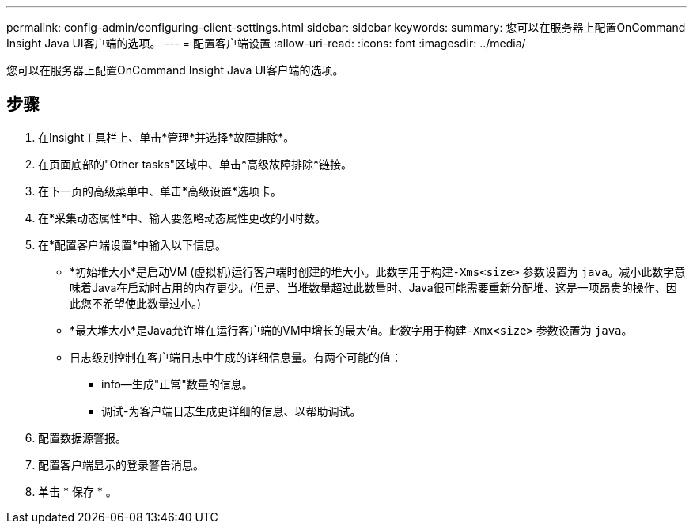 ---
permalink: config-admin/configuring-client-settings.html 
sidebar: sidebar 
keywords:  
summary: 您可以在服务器上配置OnCommand Insight Java UI客户端的选项。 
---
= 配置客户端设置
:allow-uri-read: 
:icons: font
:imagesdir: ../media/


[role="lead"]
您可以在服务器上配置OnCommand Insight Java UI客户端的选项。



== 步骤

. 在Insight工具栏上、单击*管理*并选择*故障排除*。
. 在页面底部的"Other tasks"区域中、单击*高级故障排除*链接。
. 在下一页的高级菜单中、单击*高级设置*选项卡。
. 在*采集动态属性*中、输入要忽略动态属性更改的小时数。
. 在*配置客户端设置*中输入以下信息。
+
** *初始堆大小*是启动VM (虚拟机)运行客户端时创建的堆大小。此数字用于构建``-Xms<size>`` 参数设置为 `java`。减小此数字意味着Java在启动时占用的内存更少。(但是、当堆数量超过此数量时、Java很可能需要重新分配堆、这是一项昂贵的操作、因此您不希望使此数量过小。)
** *最大堆大小*是Java允许堆在运行客户端的VM中增长的最大值。此数字用于构建``-Xmx<size>`` 参数设置为 `java`。
** 日志级别控制在客户端日志中生成的详细信息量。有两个可能的值：
+
*** info—生成"正常"数量的信息。
*** 调试-为客户端日志生成更详细的信息、以帮助调试。




. 配置数据源警报。
. 配置客户端显示的登录警告消息。
. 单击 * 保存 * 。

